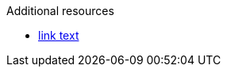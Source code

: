 // Conditional statements in additional resources:
.Additional resources

* link:https://example.com[link text]
ifeval::["{version-number}" == "1.0.0"]
* link:https://example.com[link text]
endif::[]

ifdef::parent-context[:context: {parent-context}]
ifndef::parent-context[:!context:]
